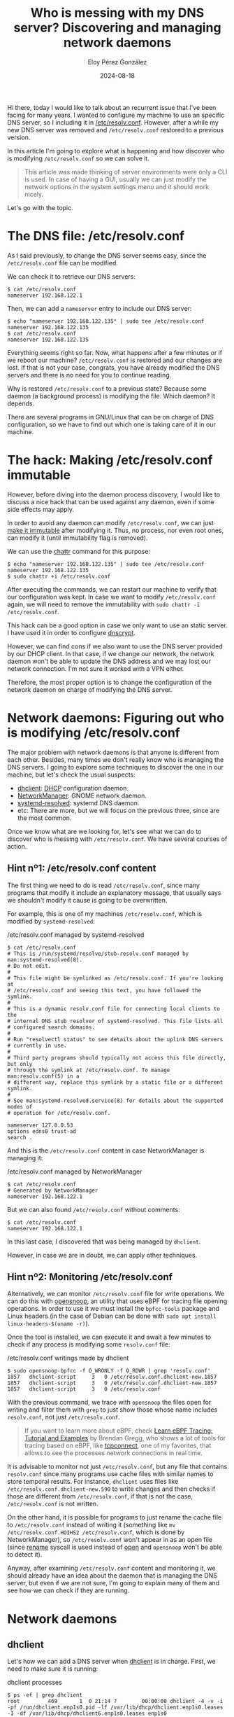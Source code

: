 #+title: Who is messing with my DNS server? Discovering and managing network daemons
#+author: Eloy Pérez González
#+date: 2024-08-18
#+tags[]: dns bpf dhclient networkmanager systemd linux gnu

Hi there, today I would like to talk about an recurrent issue that I've been
facing for many years. I
wanted to configure my machine to use an specific DNS server, so I including it in
[[https://www.man7.org/linux/man-pages/man5/resolv.conf.5.html][/etc/resolv.conf]]. However, after a while my new DNS server was removed and
~/etc/resolv.conf~ restored to a previous version.

In this article I'm going to explore what is happening and how discover who is
modifying ~/etc/resolv.conf~ so we can solve it.

#+begin_quote
This article was made thinking of server environments were only a CLI is
used. In case of having a GUI, usually we can just modify the network options in
the system settings menu and it should work nicely.
#+end_quote

Let's go with the topic.

* The DNS file: /etc/resolv.conf
:PROPERTIES:
:custom_id: o-ficheiro-dns-etc-resolv-conf
:END:

As I said previously, to change the DNS server seems easy, since the
~/etc/resolv.conf~ file can be modified.

We can check it to retrieve our DNS servers:
#+begin_src
$ cat /etc/resolv.conf
nameserver 192.168.122.1
#+end_src

Then, we can add a ~nameserver~ entry to include our DNS server:
#+begin_src
$ echo "nameserver 192.168.122.135" | sudo tee /etc/resolv.conf
nameserver 192.168.122.135
$ cat /etc/resolv.conf
nameserver 192.168.122.135
#+end_src

Everything seems right so far. Now, what happens after a few minutes or if we
reboot our machine? ~/etc/resolv.conf~ is restored and our changes are lost. If
that is not your case, congrats, you have already modified the DNS servers and
there is no need for you to continue reading.

Why is restored ~/etc/resolv.conf~ to a previous state? Because some daemon (a
background process) is modifying the file. Which daemon? It depends.

There are several programs in GNU/Linux that can be on charge of DNS
configuration, so we have to find out which one is taking care of it in our
machine.

* The hack: Making /etc/resolv.conf immutable
:PROPERTIES:
:custom_id: etc-resolv-inmutable
:END:

However, before diving into the daemon process discovery, I would like to
discuss a nice hack that can be used against any daemon, even if some side
effects may apply.

In order to avoid any daemon can modify ~/etc/resolv.conf~, we can just
[[https://unix.stackexchange.com/a/249404][make it immutable]] after modifying it. Thus, no process, nor even root ones, can
modify it (until immutability flag is removed).

We can use the [[https://www.man7.org/linux/man-pages/man1/chattr.1.html][chattr]] command for this purpose:
#+begin_src
$ echo "nameserver 192.168.122.135" | sudo tee /etc/resolv.conf
nameserver 192.168.122.135
$ sudo chattr +i /etc/resolv.conf
#+end_src

After executing the commands, we can restart our machine to verify that our
configuration was kept. In case we want to modify ~/etc/resolv.conf~ again, we
will need to remove the immutability with ~sudo chattr -i /etc/resolv.conf~.

This hack can be a good option in case we only want to use an static server. I
have used it in order to configure [[https://www.dnscrypt.org/][dnscrypt]].

However, we can find cons if we also want to use the DNS server provided by our
DHCP client. In that case, if we change our network, the network daemon won't be
able to update the DNS address and we may lost our network connection. I'm not
sure it worked with a VPN either.

Therefore, the most proper option is to change the configuration of the network
daemon on charge of modifying the DNS server.

* Network daemons: Figuring out who is modifying /etc/resolv.conf
:PROPERTIES:
:custom_id: descubrindo-quen-toca-etc-resolv-conf
:END:

The major problem with network daemons is that anyone is different from each
other. Besides, many times we don't really know who is managing the DNS
servers. I going to explore some techniques to discover the one in our machine,
but let's check the usual suspects:

- [[https://linux.die.net/man/8/dhclient][dhclient]]: [[https://en.wikipedia.org/wiki/Dynamic_Host_Configuration_Protocol][DHCP]] configuration daemon.
- [[https://networkmanager.dev/][NetworkManager]]: GNOME network daemon.
- [[https://www.man7.org/linux/man-pages/man8/systemd-resolved.service.8.html][systemd-resolved]]: systemd DNS daemon.
- etc: There are more, but we will focus on the previous three, since are the
  most common.

Once we know what are we looking for, let's see what we can do to discover who
is messing with ~/etc/resolv.conf~. We have several courses of action.

** Hint nº1: /etc/resolv.conf content
:PROPERTIES:
:custom_id: pista-1-contido-etc-resolv-conf
:END:

The first thing we need to do is read ~/etc/resolv.conf~, since many programs
that modify it include an explanatory message, that usually says we shouldn't
modify it cause is going to be overwritten.

For example, this is one of my machines ~/etc/resolv.conf~, which is modified by
~systemd-resolved~:

#+caption: /etc/resolv.conf managed by systemd-resolved
#+begin_src
$ cat /etc/resolv.conf
# This is /run/systemd/resolve/stub-resolv.conf managed by man:systemd-resolved(8).
# Do not edit.
#
# This file might be symlinked as /etc/resolv.conf. If you're looking at
# /etc/resolv.conf and seeing this text, you have followed the symlink.
#
# This is a dynamic resolv.conf file for connecting local clients to the
# internal DNS stub resolver of systemd-resolved. This file lists all
# configured search domains.
#
# Run "resolvectl status" to see details about the uplink DNS servers
# currently in use.
#
# Third party programs should typically not access this file directly, but only
# through the symlink at /etc/resolv.conf. To manage man:resolv.conf(5) in a
# different way, replace this symlink by a static file or a different symlink.
#
# See man:systemd-resolved.service(8) for details about the supported modes of
# operation for /etc/resolv.conf.

nameserver 127.0.0.53
options edns0 trust-ad
search .
#+end_src


And this is the ~/etc/resolv.conf~ content in case NetworkManager is managing
it:
#+caption: /etc/resolv.conf managed by NetworkManager
#+begin_src
$ cat /etc/resolv.conf
# Generated by NetworkManager
nameserver 192.168.122.1
#+end_src

But we can also found ~/etc/resolv.conf~ without comments:
#+begin_src
$ cat /etc/resolv.conf
nameserver 192.168.122.1
#+end_src

In this last case, I discovered that was being managed by ~dhclient~.

However, in case we are in doubt, we can apply other techniques.

** Hint nº2: Monitoring /etc/resolv.conf
:PROPERTIES:
:custom_id: pista-2-monitorizando-etc-resolv-conf
:END:

Alternatively, we can monitor ~/etc/resolv.conf~ file for write operations. We
can do this with [[https://github.com/iovisor/bcc/blob/master/tools/opensnoop_example.txt][opensnoop]], an utility that uses eBPF for tracing file opening
operations. In order to use it we must install the ~bpfcc-tools~ package and
Linux headers (in the case of Debian can be done with
~sudo apt install linux-headers-$(uname -r)~).

Once the tool is installed, we can execute it and await a few minutes to check
if any process is modifying some ~resolv.conf~ file:
#+caption: /etc/resolv.conf writings made by dhclient
#+begin_src
$ sudo opensnoop-bpfcc -f O_WRONLY -f O_RDWR | grep 'resolv.conf'
1857   dhclient-script     3   0 /etc/resolv.conf.dhclient-new.1857
1857   dhclient-script     3   0 /etc/resolv.conf.dhclient-new.1857
1857   dhclient-script     3   0 /etc/resolv.conf
#+end_src

With the previous command, we trace with ~opensnoop~ the files open for
writing and filter them with ~grep~ to just show those whose name includes
~resolv.conf~, not just ~/etc/resolv.conf~.

#+begin_quote
If you want to learn more about eBPF, check
[[https://www.brendangregg.com/blog/2019-01-01/learn-ebpf-tracing.html][Learn eBPF Tracing: Tutorial and Examples]] by Brendan Gregg, who shows a lot of
tools for tracing based on eBPF, like [[https://github.com/iovisor/bcc/blob/master/tools/tcpconnect_example.txt][tcpconnect]], one of my favorites, that
allows to see the processes network connections in real time.
#+end_quote

It is advisable to monitor not just ~/etc/resolv.conf~, but any file that
contains ~resolv.conf~ since many programs use cache files with similar names to
store temporal results. For instance, ~dhclient~ uses files like
~/etc/resolv.conf.dhclient-new.590~ to write changes and then checks if those
are different from ~/etc/resolv.conf~, if that is not the case,
~/etc/resolv.conf~ is not written.

On the other hand, it is possible for programs to just rename the cache file to
~/etc/resolv.conf~ instead of writing it (something like
~mv /etc/resolv.conf.HOIHS2 /etc/resolv.conf~, which is done by
NetworkManager), so ~/etc/resolv.conf~ won't appear in as an open file (since
[[https://www.man7.org/linux/man-pages/man2/rename.2.html][rename]] syscall is used instead of [[https://www.man7.org/linux/man-pages/man2/open.2.html][open]] and ~opensnoop~ won't be able to detect
it).

Anyway, after examining ~/etc/resolv.conf~ content and monitoring it, we should
already have an idea about the daemon that is managing the DNS server, but even
if we are not sure, I'm going to explain many of them and see how we can check
if they are running.

* Network daemons
:PROPERTIES:
:custom_id: demos-de-rede
:END:

** dhclient
:PROPERTIES:
:custom_id: dhclient
:END:

Let's how we can add a DNS server when [[https://linux.die.net/man/8/dhclient][dhclient]] is in charge. First, we need to
make sure it is running:
#+caption: dhclient processes
#+begin_src
$ ps -ef | grep dhclient
root         469       1  0 21:14 ?        00:00:00 dhclient -4 -v -i -pf /run/dhclient.enp1s0.pid -lf /var/lib/dhcp/dhclient.enp1s0.leases -I -df /var/lib/dhcp/dhclient6.enp1s0.leases enp1s0
root         585       1  0 21:18 ?        00:00:00 dhclient
user         611     554  0 21:25 pts/0    00:00:00 grep dhclient
#+end_src

Once we know for sure that ~dhclient~ is running, in order to add a new DNS
server we need to modify [[https://linux.die.net/man/5/dhclient.conf][/etc/dhcp/dhclient.conf]], its configuration file, where
we can found several DNS options related. Specifically, to add a new
DNS server we can add some of these lines:

#+caption: /etc/dhcp/dhclient.conf DNS configuration
#+begin_src
prepend domain-name-servers 127.0.0.1;
append domain-name-servers 192.168.122.13;
#+end_src

This way we can add our DNS with higher or lower priority, respectively, to the
one added by DHCP configuration. Additionally, we can avoid using the DHCP
configured by DHCP by removing the ~domain-name-servers~ item from the ~request~
statement that we can found in ~/etc/dhcp/dhclient.conf~.

~dhclient~ also allows to create specific configurations for each network
interface where we can also specify a DNS server for such interface, but I'm not
going to discuss that here. In case you want more information you can check 
[[https://linux.die.net/man/5/dhclient.conf][dhclient.conf(5)]].

Therefore, if we add the previously discussed lines to [[https://linux.die.net/man/5/dhclient.conf][/etc/dhcp/dhclient.conf]]
and we restart the ~ifup~ service reexecute ~dhclient~ (or wait for a while) we should see the changes
applied to ~/etc/resolv.conf~:
#+begin_src
$ sudo systemctl restart ifup@enp1s0.service
$ cat /etc/resolv.conf
nameserver 127.0.0.1
nameserver 192.168.122.1
nameserver 192.168.122.13;
#+end_src

Be aware that the ~ifup~ service, which spawns ~dhclient~ is given the network
interface as a parameter, which in my case is ~enp1s0~, but yours may differ.

Besides, if we reboot the machine, changes should remain.


** NetworkManager
:PROPERTIES:
:custom_id: networkmanager
:END:

As we state before, [[https://networkmanager.dev/][NetworkManager]] usually is on charge of managing DNS servers
when we found a ~/etc/resolver.conf~ file similar to the following:

#+caption: /etc/resolv.conf managed by NetworkManager
#+begin_src
$ cat /etc/resolv.conf
# Generated by NetworkManager
nameserver 192.168.122.1
#+end_src

Besides, we can confirm that NetworkManager is running by checking the service:

#+caption: NetworkManager running as systemd service
#+begin_src
$ systemctl status NetworkManager
● NetworkManager.service - Network Manager
     Loaded: loaded (/lib/systemd/system/NetworkManager.service; enabled; vendo>
     Active: active (running) since Sun 2024-08-11 10:36:47 CEST; 9h ago
       Docs: man:NetworkManager(8)
   Main PID: 1270 (NetworkManager)
      Tasks: 3 (limit: 37642)
     Memory: 14.4M
        CPU: 5.143s
     CGroup: /system.slice/NetworkManager.service
             └─1270 /usr/sbin/NetworkManager --no-daemon
#+end_src

NetworkManager is more complex that other network managers, since it offers
several options to manage the DNS server such as do it itself or delegate the
task in third-parties like [[#systemd-resolved][systemd-resolved]] or [[#dhclient][dhclient]]. You can get more
information on the /dns/ section of [[https://man.archlinux.org/man/NetworkManager.conf.5][NetworkManager.conf(5)]]. In this section we
are going to assume that the DNS server is going to be managed by NetworkManager
itself, since other options are explored in their respective sections.

We can use [[https://linux.die.net/man/1/nmcli][nmcli]] to manage NetworkManager. With this tool we can specify a new
[[https://serverfault.com/a/810639][DNS server for the network connection we want]] (I didn't found how to specify for
all connections). We can list the connections (network interfaces) with 
~nmcli connection show~:

#+caption: Active network connections
#+begin_src
$ nmcli connection show
NAME                UUID                                  TYPE      DEVICE
Wired connection 1  56d704b3-e21d-4fba-93b8-c89870296a94  ethernet  eth0
lo                  28786bc1-47ab-4264-bdca-3e25b38361b3  loopback  lo
#+end_src


And afterwards add a DNS server with ~nmcli connection modify~:
#+caption: Modifying NetworkManager DNS server
#+begin_src
$ network_connection="Wired connection 1"
$ sudo nmcli connection modify "$network_connection" ipv4.dns "192.168.122.135"
$ sudo systemctl restart NetworkManager
$ cat /etc/resolv.conf
# Generated by NetworkManager
nameserver 192.168.122.135
nameserver 192.168.122.1
#+end_src

As we can appreciate, our DNS servers were updated after executing the command,
and if we reboot the machine, changes should remain. Be aware that your network
connection name could be different from mine so you may need to adapt the
command.

Additionally, if you don't want to use the DHCP specified DNS you can use the
following command:

#+begin_src
sudo nmcli con mod "$network_connection" ipv4.ignore-auto-dns yes
#+end_src


** systemd-resolved
:PROPERTIES:
:custom_id: systemd-resolved
:END:

Last but not least, we have [[https://www.man7.org/linux/man-pages/man8/systemd-resolved.service.8.html][systemd-resolved]]. We can verify that is been used by
checking that ~/etc/resolv.conf~ has a similar content to the following:

#+caption: /etc/resolv.conf managed by systemd-resolved
#+begin_src
$ cat /etc/resolv.conf
# This is /run/systemd/resolve/stub-resolv.conf managed by man:systemd-resolved(8).
# Do not edit.
#
# This file might be symlinked as /etc/resolv.conf. If you're looking at
# /etc/resolv.conf and seeing this text, you have followed the symlink.
#
# This is a dynamic resolv.conf file for connecting local clients to the
# internal DNS stub resolver of systemd-resolved. This file lists all
# configured search domains.
#
# Run "resolvectl status" to see details about the uplink DNS servers
# currently in use.
#
# Third party programs should typically not access this file directly, but only
# through the symlink at /etc/resolv.conf. To manage man:resolv.conf(5) in a
# different way, replace this symlink by a static file or a different symlink.
#
# See man:systemd-resolved.service(8) for details about the supported modes of
# operation for /etc/resolv.conf.

nameserver 127.0.0.53
options edns0 trust-ad
search .
#+end_src

If we put attention to the content, we can see that ~systemd-resolved~ is
pointing to its own local DNS server at ~127.0.0.53~.

On the other hand,  ~/etc/resolv.conf~ will be a link to
~/run/systemd/resolve/stub-resolv.conf~:
#+begin_src
$ ls -l /etc/resolv.conf
lrwxrwxrwx 1 root root 39 ago 19  2022 /etc/resolv.conf -> ../run/systemd/resolve/stub-resolv.conf
#+end_src

And we cannot forget to verify that ~systemd-resolved~ is running:
#+caption: systemd-resolved running
#+begin_src
$ sudo systemctl status systemd-resolved.service
● systemd-resolved.service - Network Name Resolution
     Loaded: loaded (/lib/systemd/system/systemd-resolved.service; enabled; vendor preset: enabled)
     Active: active (running) since Tue 2024-08-13 20:04:55 CEST; 29min ago
...
#+end_src

So, now we know ~systemd-resolved~ is on charge of DNS resolutions we can add a
DNS server. To do this we need to add a new ~DNS~ entry in
~/etc/systemd/resolved.conf~, like the following:
#+caption: /etc/systemd/resolved.conf DNS server configuration
#+begin_src
$ cat /etc/systemd/resolved.conf | grep DNS=
# Some examples of DNS servers which may be used for DNS= and FallbackDNS=:
DNS=192.168.122.135
#FallbackDNS=
#MulticastDNS=no
#+end_src

Then we restart the ~systemd-resolved~ service:
#+begin_src
sudo systemctl restart systemd-resolved.service
#+end_src

And we can confirm our DNS server is set:
#+caption: systemd-resolved DNS servers
#+begin_src
$ resolvectl status
Global
         Protocols: -LLMNR -mDNS -DNSOverTLS DNSSEC=no/unsupported
  resolv.conf mode: stub
Current DNS Server: 192.168.122.135
       DNS Servers: 192.168.122.135

Link 2 (enp1s0)
    Current Scopes: DNS
         Protocols: +DefaultRoute +LLMNR -mDNS -DNSOverTLS DNSSEC=no/unsupported
Current DNS Server: 192.168.122.1
       DNS Servers: 192.168.122.1
#+end_src

We can verify it by reading ~/run/systemd/resolve/resolv.conf~ as well:
#+caption: /etc/systemd/resolve/resolv.conf DNS servers
#+begin_src
$ cat /run/systemd/resolve/resolv.conf | grep nameserver
nameserver 192.168.122.135
nameserver 192.168.122.1
#+end_src

We must note that this time we didn't check ~/etc/resolv.conf~ to verify the
changes, but  ~resolvectl~ and ~/run/systemd/resolve/resolv.conf~. This is due
to ~systemd-resolved~ don't really modify ~/etc/resolv.conf~, but adds its own
local DNS server in ~127.0.0.53~ and then it redirects the DNS requests to the
servers we indicate.

Anyway, changes should remain after we reboot the machine.

* Conclusion
:PROPERTIES:
:custom_id: conclusion
:END:

In this article we have seen how to modify the DNS servers on different tools
after discovering which one of them is on charge. This kind of the GNU/Linux
beauty, the existence of several solutions to managed different parts of the
operating system, even if some times them give us headaches.

I hope this allowed you to solve a problem and learning a little about GNU/Linux
ecosystem.

See you and long live to GNU/Linux!!
